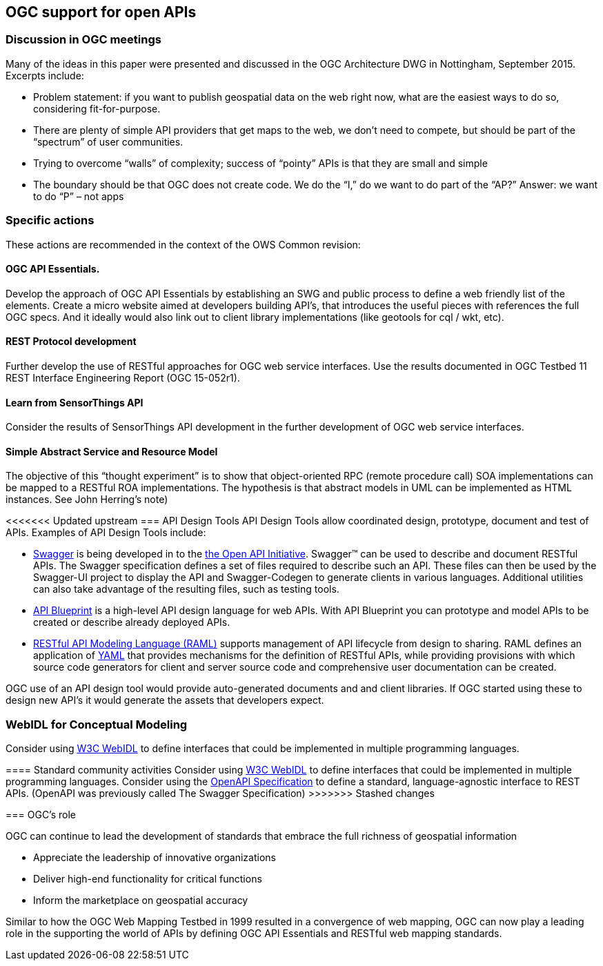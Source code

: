 == OGC support for open APIs

=== Discussion in OGC meetings

Many of the ideas in this paper were presented and discussed in the OGC Architecture DWG in Nottingham, September 2015.  Excerpts include:

* Problem statement: if you want to publish geospatial data on the web right now, what are the easiest ways to do so, considering fit-for-purpose.  
* There are plenty of simple API providers that get maps to the web, we don’t need to compete, but should be part of the “spectrum” of user communities. 
* Trying to overcome “walls” of complexity; success of “pointy” APIs is that they are small and simple
* The boundary should be that OGC does not create code.  We do the “I,” do we want to do part of the “AP?”  Answer: we want to do “P” – not apps

=== Specific actions

These actions are recommended in the context of the OWS Common revision:

==== OGC API Essentials.  

Develop the approach of OGC API Essentials by establishing an SWG and public process to define a web friendly list of the elements. Create a micro website  aimed at developers building API's, that introduces the useful pieces with references the full OGC specs. And it ideally would also link out to client library implementations (like geotools for cql / wkt, etc).

==== REST Protocol development 

Further develop the use of RESTful approaches for OGC web service interfaces.  Use the results documented in OGC Testbed 11 REST Interface Engineering Report (OGC 15-052r1). 

==== Learn from SensorThings API

Consider the results of SensorThings API development in the further development of OGC web service interfaces.

==== Simple Abstract Service and Resource Model 

The objective of this “thought experiment” is to show that object-oriented RPC (remote procedure call) SOA implementations can be mapped to a RESTful ROA implementations. The hypothesis is that abstract models in UML can be implemented as HTML instances. See John Herring's note)

<<<<<<< Updated upstream
=== API Design Tools
API Design Tools allow coordinated design, prototype, document and test of APIs. Examples of API Design Tools include: 

** https://github.com/OAI/OpenAPI-Specification/blob/master/versions/2.0.md[Swagger] is being developed in to the https://github.com/OAI/OpenAPI-Specification[the Open API Initiative]. Swagger™ can be used to describe and document RESTful APIs.  The Swagger specification defines a set of files required to describe such an API. These files can then be used by the Swagger-UI project to display the API and Swagger-Codegen to generate clients in various languages. Additional utilities can also take advantage of the resulting files, such as testing tools.
** https://github.com/apiaryio/api-blueprint/[API Blueprint] is a high-level API design language for web APIs. With API Blueprint you can  prototype and model APIs to be created or describe already deployed APIs.
** http://raml.org/[RESTful API Modeling Language (RAML)] supports management of API lifecycle from design to sharing. RAML defines an application of http://yaml.org/spec/1.2/spec.html[YAML] that provides mechanisms for the definition of RESTful APIs, while providing provisions with which source code generators for client and server source code and comprehensive user documentation can be created.

OGC use of an API design tool would provide auto-generated documents and and client libraries.  If OGC started using these to design new API's it would generate the assets that developers expect.

=== WebIDL for Conceptual Modeling
Consider using https://www.w3.org/TR/WebIDL/[W3C WebIDL] to define interfaces that could be implemented in multiple programming languages. 
=======
==== Standard community activities
Consider using https://www.w3.org/TR/WebIDL/[W3C WebIDL] to define interfaces that could be implemented in multiple programming languages. Consider using the https://openapis.org/specification[OpenAPI Specification]  to define a standard, language-agnostic interface to REST APIs. (OpenAPI was previously called The Swagger Specification)
>>>>>>> Stashed changes

=== OGC's role

OGC can continue to lead the development of standards that embrace the full richness of geospatial information

* Appreciate the leadership of innovative organizations
* Deliver high-end functionality for critical functions
* Inform the marketplace on geospatial accuracy

Similar to how the OGC Web Mapping Testbed in 1999 resulted in a convergence of web mapping, OGC can now play a leading role in the supporting the world of APIs by defining OGC API Essentials and RESTful web mapping standards.   



